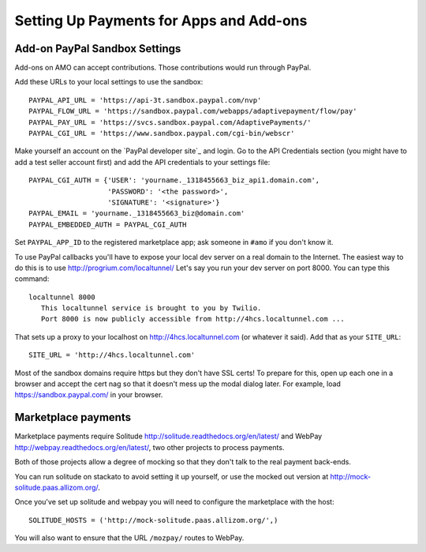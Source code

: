 .. _payments:

========================================
Setting Up Payments for Apps and Add-ons
========================================

Add-on PayPal Sandbox Settings
==============================

Add-ons on AMO can accept contributions. Those contributions would run through
PayPal.

Add these URLs to your local settings to use the sandbox::

  PAYPAL_API_URL = 'https://api-3t.sandbox.paypal.com/nvp'
  PAYPAL_FLOW_URL = 'https://sandbox.paypal.com/webapps/adaptivepayment/flow/pay'
  PAYPAL_PAY_URL = 'https://svcs.sandbox.paypal.com/AdaptivePayments/'
  PAYPAL_CGI_URL = 'https://www.sandbox.paypal.com/cgi-bin/webscr'

Make yourself an account on the `PayPal developer site`_ and login. Go to the
API Credentials section (you might have to add a test seller account first)
and add the API credentials to your settings file::

  PAYPAL_CGI_AUTH = {'USER': 'yourname._1318455663_biz_api1.domain.com',
                     'PASSWORD': '<the password>',
                     'SIGNATURE': '<signature>'}
  PAYPAL_EMAIL = 'yourname._1318455663_biz@domain.com'
  PAYPAL_EMBEDDED_AUTH = PAYPAL_CGI_AUTH

Set ``PAYPAL_APP_ID`` to the registered marketplace app; ask someone in
``#amo`` if you don't know it.

To use PayPal callbacks you'll have to expose your local dev server on a real
domain to the Internet. The easiest way to do this is to use
http://progrium.com/localtunnel/ Let's say you run your dev server on port
8000. You can type this command::

  localtunnel 8000
     This localtunnel service is brought to you by Twilio.
     Port 8000 is now publicly accessible from http://4hcs.localtunnel.com ...

That sets up a proxy to your localhost on http://4hcs.localtunnel.com (or
whatever it said). Add that as your ``SITE_URL``::

  SITE_URL = 'http://4hcs.localtunnel.com'

Most of the sandbox domains require https but they don't have SSL certs! To
prepare for this, open up each one in a browser and accept the cert nag so
that it doesn't mess up the modal dialog later. For example, load
https://sandbox.paypal.com/ in your browser.

Marketplace payments
====================

Marketplace payments require Solitude
http://solitude.readthedocs.org/en/latest/ and WebPay
http://webpay.readthedocs.org/en/latest/, two other projects to process
payments.

Both of those projects allow a degree of mocking so that they don't talk to the
real payment back-ends.

You can run solitude on stackato to avoid setting it up yourself, or use the
mocked out version at http://mock-solitude.paas.allizom.org/.

Once you've set up solitude and webpay you will need to configure the
marketplace with the host::

    SOLITUDE_HOSTS = ('http://mock-solitude.paas.allizom.org/',)

You will also want to ensure that the URL ``/mozpay/`` routes to WebPay.
